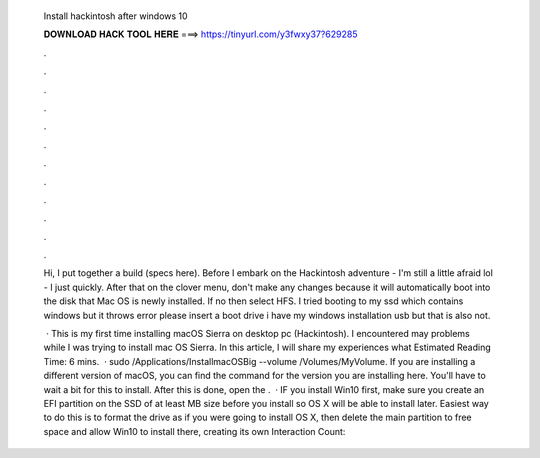   Install hackintosh after windows 10
  
  
  
  𝐃𝐎𝐖𝐍𝐋𝐎𝐀𝐃 𝐇𝐀𝐂𝐊 𝐓𝐎𝐎𝐋 𝐇𝐄𝐑𝐄 ===> https://tinyurl.com/y3fwxy37?629285
  
  
  
  .
  
  
  
  .
  
  
  
  .
  
  
  
  .
  
  
  
  .
  
  
  
  .
  
  
  
  .
  
  
  
  .
  
  
  
  .
  
  
  
  .
  
  
  
  .
  
  
  
  .
  
  Hi, I put together a build (specs here). Before I embark on the Hackintosh adventure - I'm still a little afraid lol - I just quickly. After that on the clover menu, don't make any changes because it will automatically boot into the disk that Mac OS is newly installed. If no then select HFS. I tried booting to my ssd which contains windows but it throws error please insert a boot drive i have my windows installation usb but that is also not.
  
   · This is my first time installing macOS Sierra on desktop pc (Hackintosh). I encountered may problems while I was trying to install mac OS Sierra. In this article, I will share my experiences what Estimated Reading Time: 6 mins.  · sudo /Applications/Install\ macOS\ Big\  --volume /Volumes/MyVolume. If you are installing a different version of macOS, you can find the command for the version you are installing here. You'll have to wait a bit for this to install. After this is done, open the .  · IF you install Win10 first, make sure you create an EFI partition on the SSD of at least MB size before you install so OS X will be able to install later. Easiest way to do this is to format the drive as if you were going to install OS X, then delete the main partition to free space and allow Win10 to install there, creating its own  Interaction Count: 
